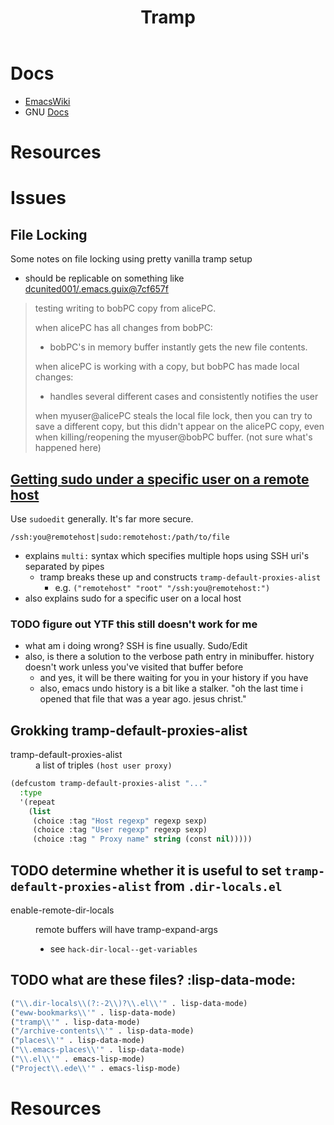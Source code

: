 :PROPERTIES:
:ID:       786edde6-2a08-4ec5-8076-45bbd4a34243
:END:
#+TITLE: Tramp

* Docs
+ [[https://www.emacswiki.org/emacs/TrampMode][EmacsWiki]]
+ GNU [[https://www.gnu.org/software/tramp/][Docs]]

* Resources

* Issues

** File Locking
Some notes on file locking using pretty vanilla tramp setup

+ should be replicable on something like [[https://github.com/dcunited001/.emacs.guix/commit/3c25311bb20aad4b0a15cbab6d3f76c2d7cf657f][dcunited001/.emacs.guix@7cf657f]]

#+begin_quote
testing writing to bobPC copy from alicePC.

when alicePC has all changes from bobPC:

- bobPC's in memory buffer instantly gets the new file contents.

when alicePC is working with a copy, but bobPC has made local changes:

- handles several different cases and consistently notifies the user

when myuser@alicePC steals the local file lock, then you can try to save a different
  copy, but this didn't appear on the alicePC copy, even when killing/reopening
  the myuser@bobPC buffer. (not sure what's happened here)
#+end_quote

** [[https://stackoverflow.com/a/16408592][Getting sudo under a specific user on a remote host]]

Use =sudoedit= generally. It's far more secure.

#+begin_example
/ssh:you@remotehost|sudo:remotehost:/path/to/file
#+end_example

- explains =multi:= syntax which specifies multiple hops using SSH uri's
  separated by pipes
  - tramp breaks these up and constructs =tramp-default-proxies-alist=
    - e.g. =("remotehost" "root" "/ssh:you@remotehost:")=
- also explains sudo for a specific user on a local host

*** TODO figure out YTF this still doesn't work for me
+ what am i doing wrong? SSH is fine usually. Sudo/Edit
+ also, is there a solution to the verbose path entry in minibuffer. history
  doesn't work unless you've visited that buffer before
  - and yes, it will be there waiting for you in your history if you have
  - also, emacs undo history is a bit like a stalker. "oh the last time i opened
    that file that was a year ago. jesus christ."

** Grokking tramp-default-proxies-alist

+ tramp-default-proxies-alist :: a list of triples =(host user proxy)=

#+begin_src emacs-lisp
(defcustom tramp-default-proxies-alist "..."
  :type
  '(repeat
    (list
     (choice :tag "Host regexp" regexp sexp)
     (choice :tag "User regexp" regexp sexp)
     (choice :tag " Proxy name" string (const nil)))))
#+end_src

** TODO determine whether it is useful to set =tramp-default-proxies-alist= from =.dir-locals.el=

+ enable-remote-dir-locals :: remote buffers will have tramp-expand-args
  - see =hack-dir-local--get-variables=

** TODO what are these files? :lisp-data-mode:

#+begin_src emacs-lisp
     ("\\.dir-locals\\(?:-2\\)?\\.el\\'" . lisp-data-mode)
     ("eww-bookmarks\\'" . lisp-data-mode)
     ("tramp\\'" . lisp-data-mode)
     ("/archive-contents\\'" . lisp-data-mode)
     ("places\\'" . lisp-data-mode)
     ("\\.emacs-places\\'" . lisp-data-mode)
     ("\\.el\\'" . emacs-lisp-mode)
     ("Project\\.ede\\'" . emacs-lisp-mode)
#+end_src

* Resources
